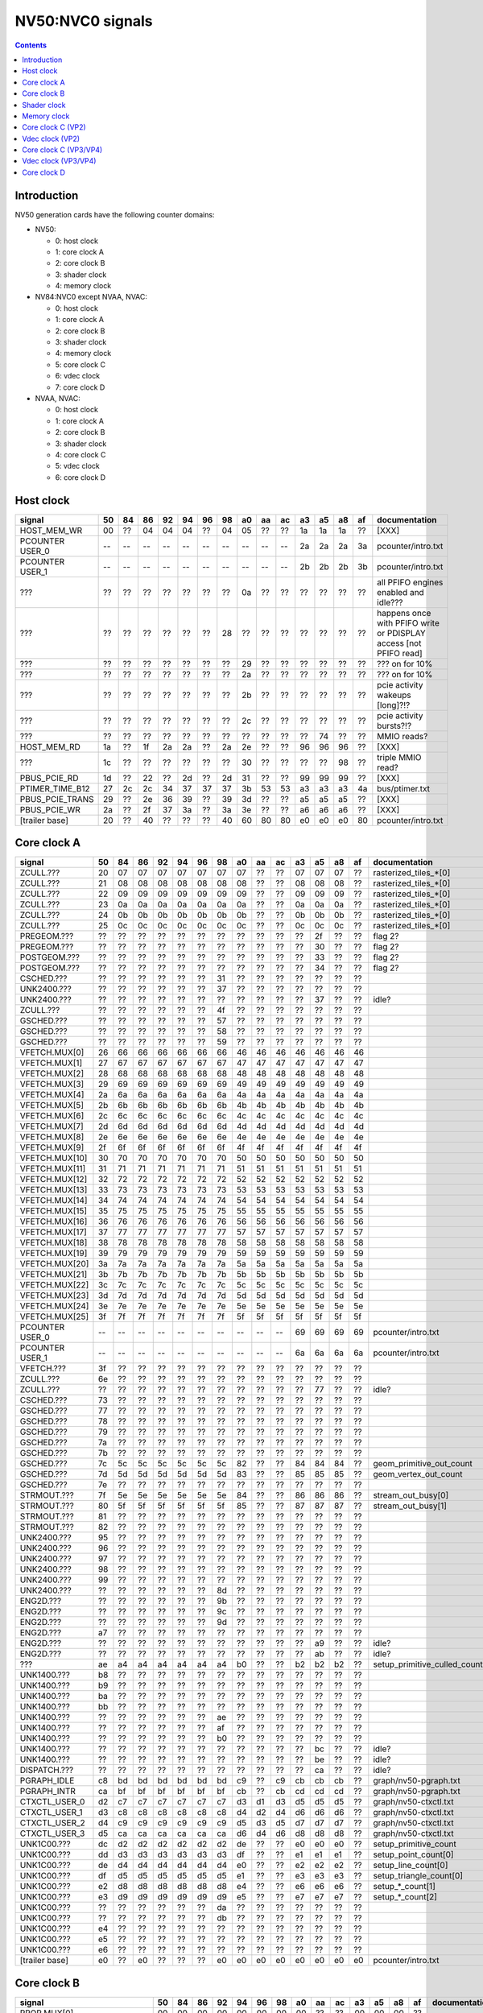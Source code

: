 .. _pcounter-signal-nv50:

=================
NV50:NVC0 signals
=================

.. contents::


Introduction
============

NV50 generation cards have the following counter domains:

- NV50:

  - 0: host clock
  - 1: core clock A
  - 2: core clock B
  - 3: shader clock
  - 4: memory clock

- NV84:NVC0 except NVAA, NVAC:

  - 0: host clock
  - 1: core clock A
  - 2: core clock B
  - 3: shader clock
  - 4: memory clock
  - 5: core clock C
  - 6: vdec clock
  - 7: core clock D

- NVAA, NVAC:

  - 0: host clock
  - 1: core clock A
  - 2: core clock B
  - 3: shader clock
  - 4: core clock C
  - 5: vdec clock
  - 6: core clock D

.. todo:: figure out roughly what stuff goes where

.. todo:: find signals.


Host clock
==========

================= == == == == == == == == == == == == == == ===============
signal            50 84 86 92 94 96 98 a0 aa ac a3 a5 a8 af  documentation
================= == == == == == == == == == == == == == == ===============
HOST_MEM_WR       00 ?? 04 04 04 ?? 04 05 ?? ?? 1a 1a 1a ??  [XXX]
PCOUNTER USER_0   -- -- -- -- -- -- -- -- -- -- 2a 2a 2a 3a  pcounter/intro.txt
PCOUNTER USER_1   -- -- -- -- -- -- -- -- -- -- 2b 2b 2b 3b  pcounter/intro.txt
???               ?? ?? ?? ?? ?? ?? ?? 0a ?? ?? ?? ?? ?? ??  all PFIFO engines enabled and idle???
???               ?? ?? ?? ?? ?? ?? 28 ?? ?? ?? ?? ?? ?? ?? happens once with PFIFO write or PDISPLAY access [not PFIFO read]
???               ?? ?? ?? ?? ?? ?? ?? 29 ?? ?? ?? ?? ?? ?? ??? on for 10%
???               ?? ?? ?? ?? ?? ?? ?? 2a ?? ?? ?? ?? ?? ?? ??? on for 10%
???               ?? ?? ?? ?? ?? ?? ?? 2b ?? ?? ?? ?? ?? ?? pcie activity wakeups [long]?!?
???               ?? ?? ?? ?? ?? ?? ?? 2c ?? ?? ?? ?? ?? ?? pcie activity bursts?!?
???               ?? ?? ?? ?? ?? ?? ?? ?? ?? ?? ?? 74 ?? ?? MMIO reads?
HOST_MEM_RD       1a ?? 1f 2a 2a ?? 2a 2e ?? ?? 96 96 96 ??  [XXX]
???               1c ?? ?? ?? ?? ?? ?? 30 ?? ?? ?? ?? 98 ??  triple MMIO read?
PBUS_PCIE_RD      1d ?? 22 ?? 2d ?? 2d 31 ?? ?? 99 99 99 ??  [XXX]
PTIMER_TIME_B12   27 2c 2c 34 37 37 37 3b 53 53 a3 a3 a3 4a  bus/ptimer.txt
PBUS_PCIE_TRANS   29 ?? 2e 36 39 ?? 39 3d ?? ?? a5 a5 a5 ??  [XXX]
PBUS_PCIE_WR      2a ?? 2f 37 3a ?? 3a 3e ?? ?? a6 a6 a6 ??  [XXX]
[trailer base]    20 ?? 40 ?? ?? ?? 40 60 80 80 e0 e0 e0 80  pcounter/intro.txt
================= == == == == == == == == == == == == == == ===============


Core clock A
============

================= == == == == == == == == == == == == == == ===============
signal            50 84 86 92 94 96 98 a0 aa ac a3 a5 a8 af  documentation
================= == == == == == == == == == == == == == == ===============
ZCULL.???         20 07 07 07 07 07 07 07 ?? ?? 07 07 07 ?? rasterized_tiles_*[0]
ZCULL.???         21 08 08 08 08 08 08 08 ?? ?? 08 08 08 ?? rasterized_tiles_*[0]
ZCULL.???         22 09 09 09 09 09 09 09 ?? ?? 09 09 09 ?? rasterized_tiles_*[0]
ZCULL.???         23 0a 0a 0a 0a 0a 0a 0a ?? ?? 0a 0a 0a ?? rasterized_tiles_*[0]
ZCULL.???         24 0b 0b 0b 0b 0b 0b 0b ?? ?? 0b 0b 0b ?? rasterized_tiles_*[0]
ZCULL.???         25 0c 0c 0c 0c 0c 0c 0c ?? ?? 0c 0c 0c ?? rasterized_tiles_*[0]
PREGEOM.???       ?? ?? ?? ?? ?? ?? ?? ?? ?? ?? ?? 2f ?? ?? flag 2?
PREGEOM.???       ?? ?? ?? ?? ?? ?? ?? ?? ?? ?? ?? 30 ?? ?? flag 2?
POSTGEOM.???      ?? ?? ?? ?? ?? ?? ?? ?? ?? ?? ?? 33 ?? ?? flag 2?
POSTGEOM.???      ?? ?? ?? ?? ?? ?? ?? ?? ?? ?? ?? 34 ?? ?? flag 2?
CSCHED.???        ?? ?? ?? ?? ?? ?? 31 ?? ?? ?? ?? ?? ?? ??
UNK2400.???       ?? ?? ?? ?? ?? ?? 37 ?? ?? ?? ?? ?? ?? ??
UNK2400.???       ?? ?? ?? ?? ?? ?? ?? ?? ?? ?? ?? 37 ?? ?? idle?
ZCULL.???         ?? ?? ?? ?? ?? ?? 4f ?? ?? ?? ?? ?? ?? ??
GSCHED.???        ?? ?? ?? ?? ?? ?? 57 ?? ?? ?? ?? ?? ?? ??
GSCHED.???        ?? ?? ?? ?? ?? ?? 58 ?? ?? ?? ?? ?? ?? ??
GSCHED.???        ?? ?? ?? ?? ?? ?? 59 ?? ?? ?? ?? ?? ?? ??
VFETCH.MUX[0]     26 66 66 66 66 66 66 46 46 46 46 46 46 46
VFETCH.MUX[1]     27 67 67 67 67 67 67 47 47 47 47 47 47 47
VFETCH.MUX[2]     28 68 68 68 68 68 68 48 48 48 48 48 48 48
VFETCH.MUX[3]     29 69 69 69 69 69 69 49 49 49 49 49 49 49
VFETCH.MUX[4]     2a 6a 6a 6a 6a 6a 6a 4a 4a 4a 4a 4a 4a 4a
VFETCH.MUX[5]     2b 6b 6b 6b 6b 6b 6b 4b 4b 4b 4b 4b 4b 4b
VFETCH.MUX[6]     2c 6c 6c 6c 6c 6c 6c 4c 4c 4c 4c 4c 4c 4c
VFETCH.MUX[7]     2d 6d 6d 6d 6d 6d 6d 4d 4d 4d 4d 4d 4d 4d
VFETCH.MUX[8]     2e 6e 6e 6e 6e 6e 6e 4e 4e 4e 4e 4e 4e 4e
VFETCH.MUX[9]     2f 6f 6f 6f 6f 6f 6f 4f 4f 4f 4f 4f 4f 4f
VFETCH.MUX[10]    30 70 70 70 70 70 70 50 50 50 50 50 50 50
VFETCH.MUX[11]    31 71 71 71 71 71 71 51 51 51 51 51 51 51
VFETCH.MUX[12]    32 72 72 72 72 72 72 52 52 52 52 52 52 52
VFETCH.MUX[13]    33 73 73 73 73 73 73 53 53 53 53 53 53 53
VFETCH.MUX[14]    34 74 74 74 74 74 74 54 54 54 54 54 54 54
VFETCH.MUX[15]    35 75 75 75 75 75 75 55 55 55 55 55 55 55
VFETCH.MUX[16]    36 76 76 76 76 76 76 56 56 56 56 56 56 56
VFETCH.MUX[17]    37 77 77 77 77 77 77 57 57 57 57 57 57 57
VFETCH.MUX[18]    38 78 78 78 78 78 78 58 58 58 58 58 58 58
VFETCH.MUX[19]    39 79 79 79 79 79 79 59 59 59 59 59 59 59
VFETCH.MUX[20]    3a 7a 7a 7a 7a 7a 7a 5a 5a 5a 5a 5a 5a 5a
VFETCH.MUX[21]    3b 7b 7b 7b 7b 7b 7b 5b 5b 5b 5b 5b 5b 5b
VFETCH.MUX[22]    3c 7c 7c 7c 7c 7c 7c 5c 5c 5c 5c 5c 5c 5c
VFETCH.MUX[23]    3d 7d 7d 7d 7d 7d 7d 5d 5d 5d 5d 5d 5d 5d
VFETCH.MUX[24]    3e 7e 7e 7e 7e 7e 7e 5e 5e 5e 5e 5e 5e 5e
VFETCH.MUX[25]    3f 7f 7f 7f 7f 7f 7f 5f 5f 5f 5f 5f 5f 5f
PCOUNTER USER_0   -- -- -- -- -- -- -- -- -- -- 69 69 69 69  pcounter/intro.txt
PCOUNTER USER_1   -- -- -- -- -- -- -- -- -- -- 6a 6a 6a 6a  pcounter/intro.txt
VFETCH.???        3f ?? ?? ?? ?? ?? ?? ?? ?? ?? ?? ?? ?? ??
ZCULL.???         6e ?? ?? ?? ?? ?? ?? ?? ?? ?? ?? ?? ?? ??
ZCULL.???         ?? ?? ?? ?? ?? ?? ?? ?? ?? ?? ?? 77 ?? ?? idle?
CSCHED.???        73 ?? ?? ?? ?? ?? ?? ?? ?? ?? ?? ?? ?? ??
GSCHED.???        77 ?? ?? ?? ?? ?? ?? ?? ?? ?? ?? ?? ?? ??
GSCHED.???        78 ?? ?? ?? ?? ?? ?? ?? ?? ?? ?? ?? ?? ??
GSCHED.???        79 ?? ?? ?? ?? ?? ?? ?? ?? ?? ?? ?? ?? ??
GSCHED.???        7a ?? ?? ?? ?? ?? ?? ?? ?? ?? ?? ?? ?? ??
GSCHED.???        7b ?? ?? ?? ?? ?? ?? ?? ?? ?? ?? ?? ?? ??
GSCHED.???        7c 5c 5c 5c 5c 5c 5c 82 ?? ?? 84 84 84 ?? geom_primitive_out_count
GSCHED.???        7d 5d 5d 5d 5d 5d 5d 83 ?? ?? 85 85 85 ?? geom_vertex_out_count
GSCHED.???        7e ?? ?? ?? ?? ?? ?? ?? ?? ?? ?? ?? ?? ??
STRMOUT.???       7f 5e 5e 5e 5e 5e 5e 84 ?? ?? 86 86 86 ?? stream_out_busy[0]
STRMOUT.???       80 5f 5f 5f 5f 5f 5f 85 ?? ?? 87 87 87 ?? stream_out_busy[1]
STRMOUT.???       81 ?? ?? ?? ?? ?? ?? ?? ?? ?? ?? ?? ?? ??
STRMOUT.???       82 ?? ?? ?? ?? ?? ?? ?? ?? ?? ?? ?? ?? ??
UNK2400.???       95 ?? ?? ?? ?? ?? ?? ?? ?? ?? ?? ?? ?? ??
UNK2400.???       96 ?? ?? ?? ?? ?? ?? ?? ?? ?? ?? ?? ?? ??
UNK2400.???       97 ?? ?? ?? ?? ?? ?? ?? ?? ?? ?? ?? ?? ??
UNK2400.???       98 ?? ?? ?? ?? ?? ?? ?? ?? ?? ?? ?? ?? ??
UNK2400.???       99 ?? ?? ?? ?? ?? ?? ?? ?? ?? ?? ?? ?? ??
UNK2400.???       ?? ?? ?? ?? ?? ?? 8d ?? ?? ?? ?? ?? ?? ??
ENG2D.???         ?? ?? ?? ?? ?? ?? 9b ?? ?? ?? ?? ?? ?? ??
ENG2D.???         ?? ?? ?? ?? ?? ?? 9c ?? ?? ?? ?? ?? ?? ??
ENG2D.???         ?? ?? ?? ?? ?? ?? 9d ?? ?? ?? ?? ?? ?? ??
ENG2D.???         a7 ?? ?? ?? ?? ?? ?? ?? ?? ?? ?? ?? ?? ??
ENG2D.???         ?? ?? ?? ?? ?? ?? ?? ?? ?? ?? ?? a9 ?? ?? idle?
ENG2D.???         ?? ?? ?? ?? ?? ?? ?? ?? ?? ?? ?? ab ?? ?? idle?
???               ae a4 a4 a4 a4 a4 a4 b0 ?? ?? b2 b2 b2 ?? setup_primitive_culled_count
UNK1400.???       b8 ?? ?? ?? ?? ?? ?? ?? ?? ?? ?? ?? ?? ??
UNK1400.???       b9 ?? ?? ?? ?? ?? ?? ?? ?? ?? ?? ?? ?? ??
UNK1400.???       ba ?? ?? ?? ?? ?? ?? ?? ?? ?? ?? ?? ?? ??
UNK1400.???       bb ?? ?? ?? ?? ?? ?? ?? ?? ?? ?? ?? ?? ??
UNK1400.???       ?? ?? ?? ?? ?? ?? ae ?? ?? ?? ?? ?? ?? ??
UNK1400.???       ?? ?? ?? ?? ?? ?? af ?? ?? ?? ?? ?? ?? ??
UNK1400.???       ?? ?? ?? ?? ?? ?? b0 ?? ?? ?? ?? ?? ?? ??
UNK1400.???       ?? ?? ?? ?? ?? ?? ?? ?? ?? ?? ?? bc ?? ?? idle?
UNK1400.???       ?? ?? ?? ?? ?? ?? ?? ?? ?? ?? ?? be ?? ?? idle?
DISPATCH.???      ?? ?? ?? ?? ?? ?? ?? ?? ?? ?? ?? ca ?? ?? idle?
PGRAPH_IDLE       c8 bd bd bd bd bd bd c9 ?? c9 cb cb cb ??  graph/nv50-pgraph.txt
PGRAPH_INTR       ca bf bf bf bf bf bf cb ?? cb cd cd cd ??  graph/nv50-pgraph.txt
CTXCTL_USER_0     d2 c7 c7 c7 c7 c7 c7 d3 d1 d3 d5 d5 d5 ??  graph/nv50-ctxctl.txt
CTXCTL_USER_1     d3 c8 c8 c8 c8 c8 c8 d4 d2 d4 d6 d6 d6 ??  graph/nv50-ctxctl.txt
CTXCTL_USER_2     d4 c9 c9 c9 c9 c9 c9 d5 d3 d5 d7 d7 d7 ??  graph/nv50-ctxctl.txt
CTXCTL_USER_3     d5 ca ca ca ca ca ca d6 d4 d6 d8 d8 d8 ??  graph/nv50-ctxctl.txt
UNK1C00.???       dc d2 d2 d2 d2 d2 d2 de ?? ?? e0 e0 e0 ?? setup_primitive_count
UNK1C00.???       dd d3 d3 d3 d3 d3 d3 df ?? ?? e1 e1 e1 ?? setup_point_count[0]
UNK1C00.???       de d4 d4 d4 d4 d4 d4 e0 ?? ?? e2 e2 e2 ?? setup_line_count[0]
UNK1C00.???       df d5 d5 d5 d5 d5 d5 e1 ?? ?? e3 e3 e3 ?? setup_triangle_count[0]
UNK1C00.???       e2 d8 d8 d8 d8 d8 d8 e4 ?? ?? e6 e6 e6 ?? setup_*_count[1]
UNK1C00.???       e3 d9 d9 d9 d9 d9 d9 e5 ?? ?? e7 e7 e7 ?? setup_*_count[2]
UNK1C00.???       ?? ?? ?? ?? ?? ?? da ?? ?? ?? ?? ?? ?? ??
UNK1C00.???       ?? ?? ?? ?? ?? ?? db ?? ?? ?? ?? ?? ?? ??
UNK1C00.???       e4 ?? ?? ?? ?? ?? ?? ?? ?? ?? ?? ?? ?? ??
UNK1C00.???       e5 ?? ?? ?? ?? ?? ?? ?? ?? ?? ?? ?? ?? ??
UNK1C00.???       e6 ?? ?? ?? ?? ?? ?? ?? ?? ?? ?? ?? ?? ??
[trailer base]    e0 ?? e0 ?? ?? ?? e0 e0 e0 e0 e0 e0 e0 e0  pcounter/intro.txt
================= == == == == == == == == == == == == == == ===============


Core clock B
============

========================= == == == == == == == == == == == == == == ===============
signal                    50 84 86 92 94 96 98 a0 aa ac a3 a5 a8 af  documentation
========================= == == == == == == == == == == == == == == ===============
PROP.MUX[0]               00 00 00 00 00 00 00 00 ?? ?? 00 00 00 ??
PROP.MUX[1]               01 01 01 01 01 01 01 01 ?? ?? 01 01 01 ??
PROP.MUX[2]               02 02 02 02 02 02 02 02 ?? ?? 02 02 02 ??
PROP.MUX[3]               03 03 03 03 03 03 03 03 ?? ?? 03 03 03 ??
PROP.MUX[4]               04 04 04 04 04 04 04 04 ?? ?? 04 04 04 ??
PROP.MUX[5]               05 05 05 05 05 05 05 05 ?? ?? 05 05 05 ??
PROP.MUX[6]               06 06 06 06 06 06 06 06 ?? ?? 06 06 06 ??
PROP.MUX[7]               07 07 07 07 07 07 07 07 ?? ?? 07 07 07 ??
PVPE.???                  3a ?? ?? ?? ?? ?? -- ?? -- -- -- -- -- --
CCACHE.???                ?? ?? ?? ?? ?? ?? ?? ?? ?? ?? ?? 2a ?? ?? idle?
CCACHE.???                ?? ?? ?? ?? ?? ?? ?? ?? ?? ?? ?? 2c ?? ?? idle?
TEX.???                   42 1c 1c 1c 1c 1c 1c 34 ?? ?? 3c 3c 3c ?? texture_waits_for_fb
GSCHED.???                ?? ?? ?? ?? ?? ?? ?? ?? ?? ?? ?? 49 ?? ?? idle?
GSCHED.???                ?? ?? ?? ?? ?? ?? ?? ?? ?? ?? ?? 4b ?? ?? idle?
STRMOUT.???               ?? ?? ?? ?? ?? ?? ?? ?? ?? ?? ?? 4e ?? ?? idle?
STRMOUT.???               ?? ?? ?? ?? ?? ?? ?? ?? ?? ?? ?? 50 ?? ?? idle?
ROP.???                   54 32 32 32 32 32 32 57 ?? ?? 66 66 66 ?? rop_waits_for_fb[0]
ROP.???                   55 33 33 33 33 33 33 58 ?? ?? 67 67 67 ?? rop_waits_for_fb[1]
???                       5d ?? ?? ?? ?? ?? ?? ?? ?? ?? ?? ?? ?? ?? memory access?
???                       5e ?? ?? ?? ?? ?? ?? ?? ?? ?? ?? ?? ?? ?? happens when reading memory through VGA window?
???                       64 ?? ?? ?? ?? ?? ?? ?? ?? ?? ?? ?? ?? ?? memory read?
???                       68 ?? ?? ?? ?? ?? ?? ?? ?? ?? ?? ?? ?? ?? memory write?
ENG2D.???                 ?? ?? ?? ?? ?? ?? 36 ?? ?? ?? ?? ?? ?? ??
ENG2D.???                 ?? ?? ?? ?? ?? ?? 37 ?? ?? ?? ?? ?? ?? ??
UNK1400.???               ?? ?? ?? ?? ?? ?? ?? ?? ?? ?? ?? 6c ?? ?? idle?
UNK1400.???               ?? ?? ?? ?? ?? ?? ?? ?? ?? ?? ?? 6d ?? ?? idle?
ROP.???                   6e 46 46 46 46 46 46 76 ?? ?? 7e 7e 7e ?? rop_waits_for_fb[2]
ROP.???                   6f 47 47 47 47 47 47 77 ?? ?? 7f 7f 7f ?? rop_waits_for_fb[3]
???                       70 48 48 48 48 48 48 78 ?? ?? 80 80 80 ?? texture_sample_level[0]
???                       71 49 49 49 49 49 49 79 ?? ?? 81 81 81 ?? texture_sample_level[1]
???                       72 4a 4a 4a 4a 4a 4a 7a ?? ?? 82 82 82 ?? texture_sample_level[2]
???                       73 4b 4b 4b 4b 4b 4b 7b ?? ?? 83 83 83 ?? texture_sample_level[3]
???                       80 ?? ?? ?? ?? ?? ?? ?? ?? ?? ?? ?? ?? ?? memory access?
PVPE.???                  89 ?? ?? ?? ?? ?? -- ?? -- -- -- -- -- --
PVPE.???                  8a ?? ?? ?? ?? ?? -- ?? -- -- -- -- -- --
PVPE.???                  8b ?? ?? ?? ?? ?? -- ?? -- -- -- -- -- --
PVPE.???                  8c ?? ?? ?? ?? ?? -- ?? -- -- -- -- -- --
PVPE.???                  8d ?? ?? ?? ?? ?? -- ?? -- -- -- -- -- --
PVPE.???                  8e ?? ?? ?? ?? ?? -- ?? -- -- -- -- -- --
PVPE.???                  8f ?? ?? ?? ?? ?? -- ?? -- -- -- -- -- --
PVPE.???                  90 ?? ?? ?? ?? ?? -- ?? -- -- -- -- -- --
PVPE.???                  91 ?? ?? ?? ?? ?? -- ?? -- -- -- -- -- --
PVPE.???                  92 ?? ?? ?? ?? ?? -- ?? -- -- -- -- -- --
PVPE.???                  93 ?? ?? ?? ?? ?? -- ?? -- -- -- -- -- --
PVPE.???                  94 ?? ?? ?? ?? ?? -- ?? -- -- -- -- -- --
PVPE.???                  95 ?? ?? ?? ?? ?? -- ?? -- -- -- -- -- --
PVPE.???                  96 ?? ?? ?? ?? ?? -- ?? -- -- -- -- -- --
PVPE.???                  97 ?? ?? ?? ?? ?? -- ?? -- -- -- -- -- --
PVPE.???                  98 ?? ?? ?? ?? ?? -- ?? -- -- -- -- -- --
PVPE.???                  99 ?? ?? ?? ?? ?? -- ?? -- -- -- -- -- --
PVPE.???                  9a ?? ?? ?? ?? ?? -- ?? -- -- -- -- -- --
PVPE.???                  9b ?? ?? ?? ?? ?? -- ?? -- -- -- -- -- --
PVPE.???                  9c ?? ?? ?? ?? ?? -- ?? -- -- -- -- -- --
PVPE.???                  9d ?? ?? ?? ?? ?? -- ?? -- -- -- -- -- --
PVPE.???                  9e ?? ?? ?? ?? ?? -- ?? -- -- -- -- -- --
PVPE.???                  9f ?? ?? ?? ?? ?? -- ?? -- -- -- -- -- --
PVPE.???                  a0 ?? ?? ?? ?? ?? -- ?? -- -- -- -- -- --
PVPE.???                  a1 ?? ?? ?? ?? ?? -- ?? -- -- -- -- -- --
PVPE.???                  a2 ?? ?? ?? ?? ?? -- ?? -- -- -- -- -- --
PVPE.???                  a3 ?? ?? ?? ?? ?? -- ?? -- -- -- -- -- --
PVPE.???                  a4 ?? ?? ?? ?? ?? -- ?? -- -- -- -- -- --
PVPE.???                  a5 ?? ?? ?? ?? ?? -- ?? -- -- -- -- -- --
PVPE.???                  a6 ?? ?? ?? ?? ?? -- ?? -- -- -- -- -- --
MMU.???                   ac ?? ?? ?? ?? ?? ?? ?? ?? ?? ?? ?? ?? ?? related to 100c98
MMU.BIND                  ad -- -- -- -- -- -- -- -- -- -- -- -- -- [on core clock D on NV84:]
PFB.???                   b8 ?? ?? ?? ?? ?? ?? ?? ?? ?? ?? ?? ?? ?? related to 100e0c
PFB.WRITE                 c3 -- -- -- -- -- -- -- -- -- -- -- -- -- [on core clock D on NV84:]
PFB.READ                  c4 -- -- -- -- -- -- -- -- -- -- -- -- -- [on core clock D on NV84:]
PFB.FLUSH                 c5 -- -- -- -- -- -- -- -- -- -- -- -- -- [on core clock D on NV84:]
CCACHE.???                ea ?? ?? ?? ?? ?? ?? ?? ?? ?? ?? ?? ?? ??
ZCULL.???                 ?? ?? ?? ?? ?? ?? 58 ?? ?? ?? ?? ?? ?? ??
ENG2D.???                 ?? ?? ?? ?? ?? ?? 60 ?? ?? ?? ?? ?? ?? ??
PCRYPT3.PM_TRIGGER_ALT    -- -- -- -- -- -- -- -- c4 c4 -- -- -- -- [on core clock C on NV98]
PCRYPT3.WRCACHE_FLUSH_ALT -- -- -- -- -- -- -- -- c5 c5 -- -- -- -- [on core clock C on NV98]
PCRYPT3.USER_0            -- -- -- -- -- -- -- -- d4 d4 -- -- -- -- [on core clock C on NV98]
PCRYPT3.USER_1            -- -- -- -- -- -- -- -- d5 d5 -- -- -- -- [on core clock C on NV98]
PCRYPT3.USER_2            -- -- -- -- -- -- -- -- d6 d6 -- -- -- -- [on core clock C on NV98]
PCRYPT3.USER_3            -- -- -- -- -- -- -- -- d7 d7 -- -- -- -- [on core clock C on NV98]
PCRYPT3.USER_4            -- -- -- -- -- -- -- -- d8 d8 -- -- -- -- [on core clock C on NV98]
PCRYPT3.USER_5            -- -- -- -- -- -- -- -- d9 d9 -- -- -- -- [on core clock C on NV98]
PCOUNTER USER_0           -- -- -- -- -- -- -- -- -- -- 9e 9e 9e 9e  pcounter/intro.txt
PCOUNTER USER_1           -- -- -- -- -- -- -- -- -- -- 9f 9f 9f 9f  pcounter/intro.txt
[trailer base]            e0 ?? 80 ?? ?? ?? 80 e0 e0 e0 c0 c0 c0 c0  pcounter/intro.txt
========================= == == == == == == == == == == == == == == ===============


Shader clock
============

- 0x00-0x03: MPC GROUP 0
- 0x04-0x07: MPC GROUP 1
- 0x08-0x0b: MPC GROUP 2
- 0x0c-0x0f: MPC GROUP 3
- [XXX]
- 0x13: PCOUNTER USER_0 [NVA3:]
- 0x14: PCOUNTER USER_1 [NVA3:]
- 0x20: trailer base


Memory clock
============

NVAA and NVAC don't have this set. NVAF does.

================= == == == == == == == == == == == == ===============
signal            50 84 86 92 94 96 98 a0 a3 a5 a8 af  documentation
================= == == == == == == == == == == == == ===============
PFB.???           1a ?? ?? ?? ?? ?? ?? ?? ?? ?? ?? ??  related to 100008
PCOUNTER USER_0   -- -- -- -- -- -- -- -- 3b 3b 37 6a  pcounter/intro.txt
PCOUNTER USER_1   -- -- -- -- -- -- -- -- 3c 3c 38 6b  pcounter/intro.txt
[trailer base]    20 ?? 40 ?? ?? ?? 40 60 60 60 60 e0  pcounter/intro.txt
================= == == == == == == == == == == == == ===============


Core clock C (VP2)
==================

================= == == == == == == ===============
signal            84 86 92 94 96 a0  documentation
================= == == == == == == ===============
PBSP_USER_0       ?? ?? ?? ?? ?? 00  vdec/vp2/intro.txt
PBSP_USER_1       ?? ?? ?? ?? ?? 01  vdec/vp2/intro.txt
PBSP_USER_2       ?? ?? ?? ?? ?? 02  vdec/vp2/intro.txt
PBSP_USER_3       ?? ?? ?? ?? ?? 03  vdec/vp2/intro.txt
PBSP_USER_4       ?? ?? ?? ?? ?? 04  vdec/vp2/intro.txt
PBSP_USER_5       ?? ?? ?? ?? ?? 05  vdec/vp2/intro.txt
PBSP_USER_6       ?? ?? ?? ?? ?? 06  vdec/vp2/intro.txt
PBSP_USER_7       ?? ?? ?? ?? ?? 07  vdec/vp2/intro.txt
PVP2_USER_0       ?? ?? ?? ?? ?? 08  vdec/vp2/intro.txt
PVP2_USER_1       ?? ?? ?? ?? ?? 09  vdec/vp2/intro.txt
PVP2_USER_2       ?? ?? ?? ?? ?? 0a  vdec/vp2/intro.txt
PVP2_USER_3       ?? ?? ?? ?? ?? 0b  vdec/vp2/intro.txt
PVP2_USER_4       ?? ?? ?? ?? ?? 0c  vdec/vp2/intro.txt
PVP2_USER_5       ?? ?? ?? ?? ?? 0d  vdec/vp2/intro.txt
PVP2_USER_6       ?? ?? ?? ?? ?? 0e  vdec/vp2/intro.txt
PVP2_USER_7       ?? ?? ?? ?? ?? 0f  vdec/vp2/intro.txt
VUC_IDLE          ?? ?? ?? ?? ?? 34  vdec/vuc/perf.txt
VUC_SLEEP         ?? ?? ?? ?? ?? 36  vdec/vuc/perf.txt
VUC_WATCHDOG      ?? ?? ?? ?? ?? 38  vdec/vuc/perf.txt
VUC_USER_PULSE    ?? ?? ?? ?? ?? 39  vdec/vuc/perf.txt
VUC_USER_CONT     ?? ?? ?? ?? ?? 3a  vdec/vuc/perf.txt
[trailer base]    ?? 40 ?? ?? ?? 60  pcounter/intro.txt
================= == == == == == == ===============


Vdec clock (VP2)
================

================= == == == == == == ===============
signal            84 86 92 94 96 a0  documentation
================= == == == == == == ===============
PVP2_USER_0       ?? ?? ?? ?? ?? 00  vdec/vp2/intro.txt
PVP2_USER_1       ?? ?? ?? ?? ?? 01  vdec/vp2/intro.txt
PVP2_USER_2       ?? ?? ?? ?? ?? 02  vdec/vp2/intro.txt
PVP2_USER_3       ?? ?? ?? ?? ?? 03  vdec/vp2/intro.txt
PVP2_USER_4       ?? ?? ?? ?? ?? 04  vdec/vp2/intro.txt
PVP2_USER_5       ?? ?? ?? ?? ?? 05  vdec/vp2/intro.txt
PVP2_USER_6       ?? ?? ?? ?? ?? 06  vdec/vp2/intro.txt
PVP2_USER_7       ?? ?? ?? ?? ?? 07  vdec/vp2/intro.txt
[trailer base]    ?? a0 ?? ?? ?? a0  pcounter/intro.txt
================= == == == == == == ===============


Core clock C (VP3/VP4)
======================

.. todo:: this may not be the same set...

========================= == == == == == == == ===============
signal                    98 aa ac a3 a5 a8 af  documentation
========================= == == == == == == == ===============
PCRYPT3.PM_TRIGGER_ALT    37 -- -- -- -- -- -- [this and other PCRYPT3 stuff on core clock B on MCP*]
PCRYPT3.WRCACHE_FLUSH_ALT 38 -- -- -- -- -- --
PCRYPT3.IDLE              3b -- -- -- -- -- --
PCRYPT3.PM_TRIGGER        45 -- -- -- -- -- --
PCRYPT3.WRCACHE_FLUSH     46 -- -- -- -- -- --
PCRYPT3.USER_0            47 -- -- -- -- -- --
PCRYPT3.USER_1            48 -- -- -- -- -- --
PCRYPT3.USER_2            49 -- -- -- -- -- --
PCRYPT3.USER_3            4a -- -- -- -- -- --
PCRYPT3.USER_4            4b -- -- -- -- -- --
PCRYPT3.USER_5            4c -- -- -- -- -- --
PCOUNTER USER_0           -- -- -- 10 10 10 10  pcounter/intro.txt
PCOUNTER_USER_1           -- -- -- 11 11 11 11  pcounter/intro.txt
PCOPY.PM_TRIGGER_ALT      -- -- -- 1d 1d 1d 1d
PCOPY.WRCACHE_FLUSH_ALT   -- -- -- 1e 1e 1e 1e
PCOPY_USER_0              -- -- -- 2d 2d 2d 2d  falcon/perf.txt
PCOPY_USER_1              -- -- -- 2e 2e 2e 2e  falcon/perf.txt
PCOPY_USER_2              -- -- -- 2f 2f 2f 2f  falcon/perf.txt
PCOPY_USER_3              -- -- -- 30 30 30 30  falcon/perf.txt
PCOPY_USER_4              -- -- -- 31 31 31 31  falcon/perf.txt
PCOPY_USER_5              -- -- -- 32 32 32 32  falcon/perf.txt
PDAEMON.PM_TRIGGER_ALT    -- -- -- 3e 3e 3e 3e
PDAEMON.WRCACHE_FLUSH_ALT -- -- -- 3f 3f 3f 3f
PDAEMON_USER_0            -- -- -- 4e 4e 4e 4e  falcon/perf.txt
PDAEMON_USER_1            -- -- -- 4f 4f 4f 4f  falcon/perf.txt
PDAEMON_USER_2            -- -- -- 50 50 50 50  falcon/perf.txt
PDAEMON_USER_3            -- -- -- 51 51 51 51  falcon/perf.txt
PDAEMON_USER_4            -- -- -- 52 52 52 52  falcon/perf.txt
PDAEMON_USER_5            -- -- -- 53 53 53 53  falcon/perf.txt
[trailer base]            60 00 00 60 60 60 60  pcounter/intro.txt
========================= == == == == == == == ===============


Vdec clock (VP3/VP4)
====================

=================== == == == == == == == ===============
signal              98 aa ac a3 a5 a8 af  documentation
=================== == == == == == == == ===============
PCOUNTER USER_0     -- -- -- 10 10 10 10  pcounter/intro.txt
PCOUNTER_USER_1     -- -- -- 11 11 11 11  pcounter/intro.txt
PVLD.FIFO_IDLE      ?? ?? ?? 17 17 17 17
PVLD_IDLE           12 12 12 18 18 18 18  falcon/perf.txt
PVLD.UC???          ?? ?? ?? ?? 19 ?? ??
PVLD.UC???          ?? ?? ?? ?? 1a ?? ??
PVLD_TA             15 15 15 1b 1b 1b 1b  falcon/perf.txt
PVLD_PM_TRIGGER     1c 1c 1c 22 22 22 22  falcon/perf.txt
PVLD_WRCACHE_FLUSH  1d 1d 1d 23 23 23 23  falcon/perf.txt
PVLD_USER_0         1e 1e 1e 24 24 24 24  falcon/perf.txt
PVLD_USER_1         1f 1f 1f 25 25 25 25  falcon/perf.txt
PVLD_USER_2         20 20 20 26 26 26 26  falcon/perf.txt
PVLD_USER_3         21 21 21 27 27 27 27  falcon/perf.txt
PVLD_USER_4         22 22 22 28 28 28 28  falcon/perf.txt
PVLD_USER_5         23 23 23 29 29 29 29  falcon/perf.txt
PPPP.???            ?? ?? ?? 2b 2b 2b 2b
PPPP_IDLE           42 42 42 2c 2c 2c 2c  falcon/perf.txt
PPPP_TA             45 45 45 2f 2f 2c 2f  falcon/perf.txt
PPPP_PM_TRIGGER     4c 4c 4c 36 36 36 36  falcon/perf.txt
PPPP_WRCACHE_FLUSH  4d 4d 4d 37 37 37 37  falcon/perf.txt
PPPP_USER_0         4e 4e 4e 38 38 38 38  falcon/perf.txt
PPPP_USER_1         4f 4f 4f 39 39 39 39  falcon/perf.txt
PPPP_USER_2         50 50 50 3a 3a 3a 3a  falcon/perf.txt
PPPP_USER_3         51 51 51 3b 3b 3b 3b  falcon/perf.txt
PPPP_USER_4         52 52 52 3c 3c 3c 3c  falcon/perf.txt
PPPP_USER_5         53 53 53 3d 3d 3d 3d  falcon/perf.txt
VUC_IDLE            5d ?? ?? ?? 88 ?? ??  vdec/vuc/perf.txt
VUC_SLEEP           5e ?? ?? ?? 89 ?? ??  vdec/vuc/perf.txt
VUC_WATCHDOG        5f ?? ?? ?? 8a ?? ??  vdec/vuc/perf.txt
VUC_USER_CONT       60 ?? ?? ?? 8b ?? ??  vdec/vuc/perf.txt
VUC_USER_PULSE      61 ?? ?? ?? 8c ?? ??  vdec/vuc/perf.txt
PVDEC.???           ?? ?? ?? 3f 3f 3f 3f
PVDEC_IDLE          90 90 90 40 40 40 40  falcon/perf.txt
PVDEC_TA            93 93 93 43 43 43 43  falcon/perf.txt
PVDEC_PM_TRIGGER    9a 9a 9a 4a 4a 4a 4a  falcon/perf.txt
PVDEC_WRCACHE_FLUSH 9b 9b 9b 4b 4b 4b 4b  falcon/perf.txt
PVDEC_USER_0        9c 9c 9c 4c 4c 4c 4c  falcon/perf.txt
PVDEC_USER_1        9d 9d 9d 4d 4d 4d 4d  falcon/perf.txt
PVDEC_USER_2        9e 9e 9e 4e 4e 4e 4e  falcon/perf.txt
PVDEC_USER_3        9f 9f 9f 4f 4f 4f 4f  falcon/perf.txt
PVDEC_USER_4        a0 a0 a0 50 50 50 50  falcon/perf.txt
PVDEC_USER_5        a1 a1 a1 51 51 51 51  falcon/perf.txt
PVLD.???            ?? ?? ?? ?? 54 ?? ??
PVLD.???            ?? ?? ?? ?? 55 ?? ??
PVLD.???            ?? ?? ?? ?? 56 ?? ??
PVLD.???            ?? ?? ?? ?? 57 ?? ??
PVLD.???            ?? ?? ?? ?? 58 ?? ??
PPPP.???            ?? ?? ?? ?? 5f ?? ??
PPPP.???            ?? ?? ?? ?? 60 ?? ??
PPPP.???            ?? ?? ?? ?? 61 ?? ??
PPPP.???            ?? ?? ?? ?? 62 ?? ??
PPPP.???            ?? ?? ?? ?? 63 ?? ??
PPPP.???            ?? ?? ?? ?? 64 ?? ??
PPPP.???            ?? ?? ?? ?? 65 ?? ??
PPPP.???            ?? ?? ?? ?? 66 ?? ??
PPPP.???            ?? ?? ?? ?? 67 ?? ??
PPPP.???            ?? ?? ?? ?? 68 ?? ??
PPPP.???            ?? ?? ?? ?? 69 ?? ??
PPPP.???            ?? ?? ?? ?? 6a ?? ??
PPPP.???            ?? ?? ?? ?? 6b ?? ??
PPPP.???            ?? ?? ?? ?? 6c ?? ??
PPPP.???            ?? ?? ?? ?? 6d ?? ??
PPPP.???            ?? ?? ?? ?? 6e ?? ??
PPPP.???            ?? ?? ?? ?? 6f ?? ??
PPPP.???            ?? ?? ?? ?? 70 ?? ??
PPPP.???            ?? ?? ?? ?? 71 ?? ??
PPPP.???            ?? ?? ?? ?? 72 ?? ??
PPPP.???            ?? ?? ?? ?? 73 ?? ??
PPPP.???            ?? ?? ?? ?? 74 ?? ??
PPPP.???            ?? ?? ?? ?? 75 ?? ??
PPPP.???            ?? ?? ?? ?? 76 ?? ??
PPPP.???            ?? ?? ?? ?? 77 ?? ??
PPPP.???            ?? ?? ?? ?? 78 ?? ??
PPPP.???            ?? ?? ?? ?? 79 ?? ??
PPPP.???            ?? ?? ?? ?? 7a ?? ??
PPPP.???            ?? ?? ?? ?? 7b ?? ??
PPPP.???            ?? ?? ?? ?? 7c ?? ??
PPPP.???            ?? ?? ?? ?? 7d ?? ??
PPPP.???            ?? ?? ?? ?? 7e ?? ??
PVDEC.XFRM.???      ?? ?? ?? ?? a0 ?? ??
PVDEC.XFRM.???      ?? ?? ?? ?? a1 ?? ??
PVDEC.XFRM.???      ?? ?? ?? ?? a2 ?? ??
PVDEC.XFRM.???      ?? ?? ?? ?? a3 ?? ??
PVDEC.XFRM.???      ?? ?? ?? ?? a4 ?? ??
PVDEC.UNK580.???    ?? ?? ?? ?? ad ?? ??
PVDEC.UNK580.???    ?? ?? ?? ?? ae ?? ??
PVDEC.UNK580.???    ?? ?? ?? ?? af ?? ??
PVDEC.UNK680.???    ?? ?? ?? ?? b6 ?? ??
PVLD.CRYPT.???      ?? ?? ?? ?? c0 ?? ??
PVLD.CRYPT.???      ?? ?? ?? ?? c1 ?? ??
PVLD.CRYPT.???      ?? ?? ?? ?? c2 ?? ??
PVLD.CRYPT.???      ?? ?? ?? ?? c3 ?? ??
PVLD.CRYPT.???      ?? ?? ?? ?? c4 ?? ??
PVLD.CRYPT.???      ?? ?? ?? ?? c5 ?? ??
PVCOMP_USER_0       -- -- -- -- -- -- 60  falcon/perf.txt
PVCOMP_USER_1       -- -- -- -- -- -- 61  falcon/perf.txt
PVCOMP_USER_2       -- -- -- -- -- -- 62  falcon/perf.txt
PVCOMP_USER_3       -- -- -- -- -- -- 63  falcon/perf.txt
PVCOMP_USER_4       -- -- -- -- -- -- 64  falcon/perf.txt
PVCOMP_USER_5       -- -- -- -- -- -- 65  falcon/perf.txt
[trailer base]      a0 a0 a0 c0 c0 c0 e0  pcounter/intro.txt
=================== == == == == == == == ===============


Core clock D
============

======================== == == == == == == == == == == == == == ===============
signal                   84 86 92 94 96 98 a0 aa ac a3 a5 a8 af  documentation
======================== == == == == == == == == == == == == == ===============
???                      ?? ?? ?? ?? ?? 07 ?? ?? ?? ?? ?? ?? ??  something related to MAGIC_FLUSH + PFIFO memory read?
???                      ?? ?? ?? ?? ?? 22 ?? ?? ?? ?? ?? ?? ??  16 * PFIFO host DMAobj load
???                      ?? ?? ?? ?? ?? 23 ?? ?? ?? ?? ?? ?? ??  16 * PFIFO host DMAobj load
???                      ?? ?? ?? ?? ?? 24 ?? ?? ?? ?? ?? ?? ??  MAGIC_FLUSH + PFIFO memory read
???                      ?? ?? ?? ?? ?? 2c ?? ?? ?? ?? ?? ?? ??  MAGIC_FLUSH + memory access
???                      ?? ?? ?? ?? ?? 2e ?? ?? ?? ?? ?? ?? ??  MAGIC_FLUSH + memory access
???                      ?? ?? ?? ?? ?? 30 ?? ?? ?? ?? ?? ?? ??  MAGIC_FLUSH [misses 1 sometimes?] + memory access
???                      ?? ?? ?? ?? ?? 32 ?? ?? ?? ?? ?? ?? ??  MAGIC_FLUSH [misses 1 sometimes?] + memory access
PCOUNTER USER_0          -- -- -- -- -- -- -- -- -- 4f 3e 3e 1e  pcounter/intro.txt
PCOUNTER USER_1          -- -- -- -- -- -- -- -- -- 50 3f 3f 1f  pcounter/intro.txt
MMU.BIND                 ?? 5a ?? ?? ?? 34 ?? 32 32 5d 5b 4b 50
PFB_WRITE                ?? 6f ?? ?? ?? 4b 75 40 40 7d 7b 65 63  [XXX]
PFB_READ                 ?? 70 ?? ?? ?? 4c 76 41 41 7e 7c 66 64  [XXX]
PFB_FLUSH                ?? 71 ?? ?? ?? 4d 77 42 42 7f 7d 67 65  [XXX]
PVLD.PM_TRIGGER_ALT      -- -- -- -- -- 65 -- 6d 6f 9a 98 85 85
PVLD.WRCACHE_FLUSH_ALT   -- -- -- -- -- 66 -- 6e 70 9b 99 86 86
PPPP.PM_TRIGGER_ALT      -- -- -- -- -- 71 -- 79 7b a7 a5 92 92
PPPP.WRCACHE_FLUSH_ALT   -- -- -- -- -- 72 -- 7a 7c a8 a6 93 93
PVDEC.PM_TRIGGER_ALT     -- -- -- -- -- 8c -- 94 96 b4 b2 9f 9f
PVDEC.WRCACHE_FLUSH_ALT  -- -- -- -- -- 8d -- 95 97 b5 b3 a0 a0
PVCOMP.PM_TRIGGER_ALT    -- -- -- -- -- -- -- -- -- -- -- -- ac
PVCOMP.WRCACHE_FLUSH_ALT -- -- -- -- -- -- -- -- -- -- -- -- ad
IREDIR_STATUS            -- -- -- -- -- -- -- -- -- c6 c4 b1 be  pm/pdaemon.txt
IREDIR_HOST_REQ          -- -- -- -- -- -- -- -- -- c7 c5 b2 bf  pm/pdaemon.txt
IREDIR_TRIGGER_DAEMON    -- -- -- -- -- -- -- -- -- c8 c6 b3 c0  pm/pdaemon.txt
IREDIR_TRIGGER_HOST      -- -- -- -- -- -- -- -- -- c9 c7 b4 c1  pm/pdaemon.txt
IREDIR_PMC               -- -- -- -- -- -- -- -- -- ca c8 b5 c2  pm/pdaemon.txt
IREDIR_INTR              -- -- -- -- -- -- -- -- -- cb c9 b6 c3  pm/pdaemon.txt
MMIO_BUSY                -- -- -- -- -- -- -- -- -- cc ca b7 c4  pm/pdaemon.txt
MMIO_IDLE                -- -- -- -- -- -- -- -- -- cd cb b8 c5  pm/pdaemon.txt
MMIO_DISABLED            -- -- -- -- -- -- -- -- -- ce cc b9 c6  pm/pdaemon.txt
TOKEN_ALL_USED           -- -- -- -- -- -- -- -- -- cf cd ba c7  pm/pdaemon.txt
TOKEN_NONE_USED          -- -- -- -- -- -- -- -- -- d0 ce bb c8  pm/pdaemon.txt
TOKEN_FREE               -- -- -- -- -- -- -- -- -- d1 cf bc c9  pm/pdaemon.txt
TOKEN_ALLOC              -- -- -- -- -- -- -- -- -- d2 d0 bd ca  pm/pdaemon.txt
FIFO_PUT_0_WRITE         -- -- -- -- -- -- -- -- -- d3 d1 be cb  pm/pdaemon.txt
FIFO_PUT_1_WRITE         -- -- -- -- -- -- -- -- -- d4 d2 bf cd  pm/pdaemon.txt
FIFO_PUT_2_WRITE         -- -- -- -- -- -- -- -- -- d5 d3 c0 ce  pm/pdaemon.txt
FIFO_PUT_3_WRITE         -- -- -- -- -- -- -- -- -- d6 d4 c1 cf  pm/pdaemon.txt
INPUT_CHANGE             -- -- -- -- -- -- -- -- -- d7 d5 c2 d0  pm/pdaemon.txt
OUTPUT_2                 -- -- -- -- -- -- -- -- -- d8 d6 c3 d1  pm/pdaemon.txt
INPUT_2                  -- -- -- -- -- -- -- -- -- d9 d7 c4 d2  pm/pdaemon.txt
THERM_ACCESS_BUSY        -- -- -- -- -- -- -- -- -- da d8 c5 d3  pm/pdaemon.txt
[trailer base]           ?? c0 ?? ?? ?? a0 80 a0 a0 e0 e0 c0 e0  pcounter/intro.txt
======================== == == == == == == == == == == == == == ===============
